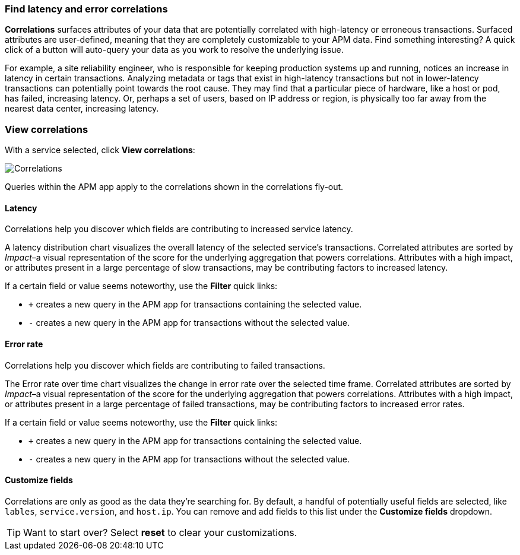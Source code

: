 [role="xpack"]
[[correlations]]
=== Find latency and error correlations

**Correlations** surfaces attributes of your data that are potentially correlated with high-latency or erroneous transactions.
Surfaced attributes are user-defined, meaning that they are completely customizable to your APM data.
Find something interesting? A quick click of a button will auto-query your data as you work to resolve the underlying issue.

For example, a site reliability engineer, who is responsible for keeping production systems up and running,
notices an increase in latency in certain transactions.
Analyzing metadata or tags that exist in high-latency transactions but not in lower-latency transactions
can potentially point towards the root cause.
They may find that a particular piece of hardware, like a host or pod, has failed, increasing latency.
Or, perhaps a set of users, based on IP address or region, is physically too far away from the nearest
data center, increasing latency.

[discrete]
[[view-correlations]]
===  View correlations

With a service selected, click **View correlations**:

[role="screenshot"]
image::apm/images/correlations.png[Correlations]

Queries within the APM app apply to the correlations shown in the correlations fly-out.

[discrete]
[[correlations-latency]]
====  Latency

Correlations help you discover which fields are contributing to increased service latency.

A latency distribution chart visualizes the overall latency of the selected service's transactions.
Correlated attributes are sorted by _Impact_–a visual representation of the score for the underlying
aggregation that powers correlations.
Attributes with a high impact, or attributes present in a large percentage of slow transactions,
may be contributing factors to increased latency.

If a certain field or value seems noteworthy, use the **Filter** quick links:

* `+` creates a new query in the APM app for transactions containing the selected value.
* `-` creates a new query in the APM app for transactions without the selected value.

[discrete]
[[correlations-error-rate]]
====  Error rate

Correlations help you discover which fields are contributing to failed transactions.

The Error rate over time chart visualizes the change in error rate over the selected time frame.
Correlated attributes are sorted by _Impact_–a visual representation of the score for the underlying
aggregation that powers correlations.
Attributes with a high impact, or attributes present in a large percentage of failed transactions,
may be contributing factors to increased error rates.

If a certain field or value seems noteworthy, use the **Filter** quick links:

* `+` creates a new query in the APM app for transactions containing the selected value.
* `-` creates a new query in the APM app for transactions without the selected value.


[discrete]
[[correlations-custom-fields]]
====  Customize fields

Correlations are only as good as the data they're searching for.
By default, a handful of potentially useful fields are selected, like `lables`, `service.version`, and `host.ip`.
You can remove and add fields to this list under the **Customize fields** dropdown.

TIP: Want to start over? Select **reset** to clear your customizations.
